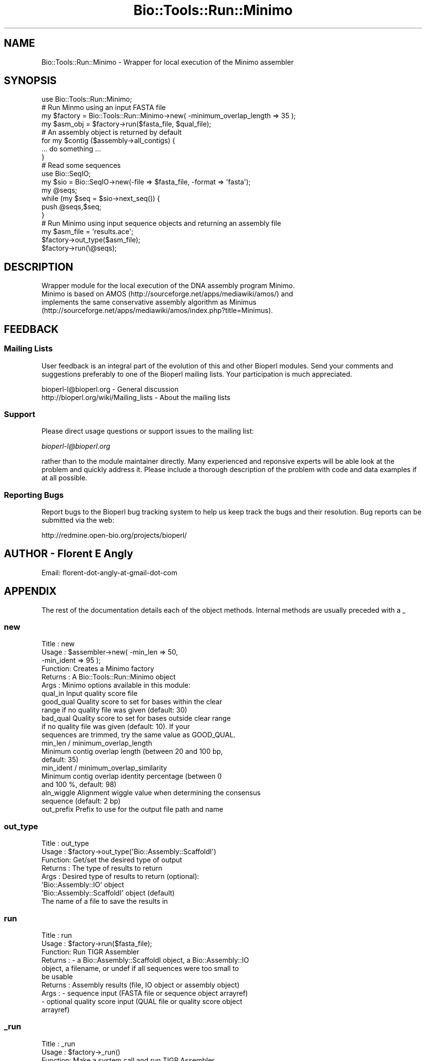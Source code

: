.\" Automatically generated by Pod::Man 4.09 (Pod::Simple 3.35)
.\"
.\" Standard preamble:
.\" ========================================================================
.de Sp \" Vertical space (when we can't use .PP)
.if t .sp .5v
.if n .sp
..
.de Vb \" Begin verbatim text
.ft CW
.nf
.ne \\$1
..
.de Ve \" End verbatim text
.ft R
.fi
..
.\" Set up some character translations and predefined strings.  \*(-- will
.\" give an unbreakable dash, \*(PI will give pi, \*(L" will give a left
.\" double quote, and \*(R" will give a right double quote.  \*(C+ will
.\" give a nicer C++.  Capital omega is used to do unbreakable dashes and
.\" therefore won't be available.  \*(C` and \*(C' expand to `' in nroff,
.\" nothing in troff, for use with C<>.
.tr \(*W-
.ds C+ C\v'-.1v'\h'-1p'\s-2+\h'-1p'+\s0\v'.1v'\h'-1p'
.ie n \{\
.    ds -- \(*W-
.    ds PI pi
.    if (\n(.H=4u)&(1m=24u) .ds -- \(*W\h'-12u'\(*W\h'-12u'-\" diablo 10 pitch
.    if (\n(.H=4u)&(1m=20u) .ds -- \(*W\h'-12u'\(*W\h'-8u'-\"  diablo 12 pitch
.    ds L" ""
.    ds R" ""
.    ds C` ""
.    ds C' ""
'br\}
.el\{\
.    ds -- \|\(em\|
.    ds PI \(*p
.    ds L" ``
.    ds R" ''
.    ds C`
.    ds C'
'br\}
.\"
.\" Escape single quotes in literal strings from groff's Unicode transform.
.ie \n(.g .ds Aq \(aq
.el       .ds Aq '
.\"
.\" If the F register is >0, we'll generate index entries on stderr for
.\" titles (.TH), headers (.SH), subsections (.SS), items (.Ip), and index
.\" entries marked with X<> in POD.  Of course, you'll have to process the
.\" output yourself in some meaningful fashion.
.\"
.\" Avoid warning from groff about undefined register 'F'.
.de IX
..
.if !\nF .nr F 0
.if \nF>0 \{\
.    de IX
.    tm Index:\\$1\t\\n%\t"\\$2"
..
.    if !\nF==2 \{\
.        nr % 0
.        nr F 2
.    \}
.\}
.\"
.\" Accent mark definitions (@(#)ms.acc 1.5 88/02/08 SMI; from UCB 4.2).
.\" Fear.  Run.  Save yourself.  No user-serviceable parts.
.    \" fudge factors for nroff and troff
.if n \{\
.    ds #H 0
.    ds #V .8m
.    ds #F .3m
.    ds #[ \f1
.    ds #] \fP
.\}
.if t \{\
.    ds #H ((1u-(\\\\n(.fu%2u))*.13m)
.    ds #V .6m
.    ds #F 0
.    ds #[ \&
.    ds #] \&
.\}
.    \" simple accents for nroff and troff
.if n \{\
.    ds ' \&
.    ds ` \&
.    ds ^ \&
.    ds , \&
.    ds ~ ~
.    ds /
.\}
.if t \{\
.    ds ' \\k:\h'-(\\n(.wu*8/10-\*(#H)'\'\h"|\\n:u"
.    ds ` \\k:\h'-(\\n(.wu*8/10-\*(#H)'\`\h'|\\n:u'
.    ds ^ \\k:\h'-(\\n(.wu*10/11-\*(#H)'^\h'|\\n:u'
.    ds , \\k:\h'-(\\n(.wu*8/10)',\h'|\\n:u'
.    ds ~ \\k:\h'-(\\n(.wu-\*(#H-.1m)'~\h'|\\n:u'
.    ds / \\k:\h'-(\\n(.wu*8/10-\*(#H)'\z\(sl\h'|\\n:u'
.\}
.    \" troff and (daisy-wheel) nroff accents
.ds : \\k:\h'-(\\n(.wu*8/10-\*(#H+.1m+\*(#F)'\v'-\*(#V'\z.\h'.2m+\*(#F'.\h'|\\n:u'\v'\*(#V'
.ds 8 \h'\*(#H'\(*b\h'-\*(#H'
.ds o \\k:\h'-(\\n(.wu+\w'\(de'u-\*(#H)/2u'\v'-.3n'\*(#[\z\(de\v'.3n'\h'|\\n:u'\*(#]
.ds d- \h'\*(#H'\(pd\h'-\w'~'u'\v'-.25m'\f2\(hy\fP\v'.25m'\h'-\*(#H'
.ds D- D\\k:\h'-\w'D'u'\v'-.11m'\z\(hy\v'.11m'\h'|\\n:u'
.ds th \*(#[\v'.3m'\s+1I\s-1\v'-.3m'\h'-(\w'I'u*2/3)'\s-1o\s+1\*(#]
.ds Th \*(#[\s+2I\s-2\h'-\w'I'u*3/5'\v'-.3m'o\v'.3m'\*(#]
.ds ae a\h'-(\w'a'u*4/10)'e
.ds Ae A\h'-(\w'A'u*4/10)'E
.    \" corrections for vroff
.if v .ds ~ \\k:\h'-(\\n(.wu*9/10-\*(#H)'\s-2\u~\d\s+2\h'|\\n:u'
.if v .ds ^ \\k:\h'-(\\n(.wu*10/11-\*(#H)'\v'-.4m'^\v'.4m'\h'|\\n:u'
.    \" for low resolution devices (crt and lpr)
.if \n(.H>23 .if \n(.V>19 \
\{\
.    ds : e
.    ds 8 ss
.    ds o a
.    ds d- d\h'-1'\(ga
.    ds D- D\h'-1'\(hy
.    ds th \o'bp'
.    ds Th \o'LP'
.    ds ae ae
.    ds Ae AE
.\}
.rm #[ #] #H #V #F C
.\" ========================================================================
.\"
.IX Title "Bio::Tools::Run::Minimo 3"
.TH Bio::Tools::Run::Minimo 3 "2019-10-28" "perl v5.26.2" "User Contributed Perl Documentation"
.\" For nroff, turn off justification.  Always turn off hyphenation; it makes
.\" way too many mistakes in technical documents.
.if n .ad l
.nh
.SH "NAME"
.Vb 1
\&  Bio::Tools::Run::Minimo \- Wrapper for local execution of the Minimo assembler
.Ve
.SH "SYNOPSIS"
.IX Header "SYNOPSIS"
.Vb 8
\&  use Bio::Tools::Run::Minimo;
\&  # Run Minmo using an input FASTA file
\&  my $factory = Bio::Tools::Run::Minimo\->new( \-minimum_overlap_length => 35 );
\&  my $asm_obj = $factory\->run($fasta_file, $qual_file);
\&  # An assembly object is returned by default
\&  for my $contig ($assembly\->all_contigs) {
\&    ... do something ...
\&  }
\&
\&  # Read some sequences
\&  use Bio::SeqIO;
\&  my $sio = Bio::SeqIO\->new(\-file => $fasta_file, \-format => \*(Aqfasta\*(Aq);
\&  my @seqs;
\&  while (my $seq = $sio\->next_seq()) {
\&    push @seqs,$seq;
\&  }
\&
\&  # Run Minimo using input sequence objects and returning an assembly file
\&  my $asm_file = \*(Aqresults.ace\*(Aq;
\&  $factory\->out_type($asm_file);
\&  $factory\->run(\e@seqs);
.Ve
.SH "DESCRIPTION"
.IX Header "DESCRIPTION"
.Vb 4
\&  Wrapper module for the local execution of the DNA assembly program Minimo.
\&  Minimo is based on AMOS (http://sourceforge.net/apps/mediawiki/amos/) and
\&  implements the same conservative assembly algorithm as Minimus
\&  (http://sourceforge.net/apps/mediawiki/amos/index.php?title=Minimus).
.Ve
.SH "FEEDBACK"
.IX Header "FEEDBACK"
.SS "Mailing Lists"
.IX Subsection "Mailing Lists"
User feedback is an integral part of the evolution of this and other Bioperl
modules. Send your comments and suggestions preferably to one of the Bioperl
mailing lists.  Your participation is much appreciated.
.PP
.Vb 2
\&  bioperl\-l@bioperl.org                  \- General discussion
\&  http://bioperl.org/wiki/Mailing_lists  \- About the mailing lists
.Ve
.SS "Support"
.IX Subsection "Support"
Please direct usage questions or support issues to the mailing list:
.PP
\&\fIbioperl\-l@bioperl.org\fR
.PP
rather than to the module maintainer directly. Many experienced and 
reponsive experts will be able look at the problem and quickly 
address it. Please include a thorough description of the problem 
with code and data examples if at all possible.
.SS "Reporting Bugs"
.IX Subsection "Reporting Bugs"
Report bugs to the Bioperl bug tracking system to help us keep track the bugs
and their resolution.  Bug reports can be submitted via the web:
.PP
.Vb 1
\&  http://redmine.open\-bio.org/projects/bioperl/
.Ve
.SH "AUTHOR \- Florent E Angly"
.IX Header "AUTHOR - Florent E Angly"
.Vb 1
\& Email: florent\-dot\-angly\-at\-gmail\-dot\-com
.Ve
.SH "APPENDIX"
.IX Header "APPENDIX"
The rest of the documentation details each of the object methods. Internal
methods are usually preceded with a _
.SS "new"
.IX Subsection "new"
.Vb 10
\& Title   : new
\& Usage   : $assembler\->new( \-min_len   => 50,
\&                            \-min_ident => 95 );
\& Function: Creates a Minimo factory
\& Returns : A Bio::Tools::Run::Minimo object
\& Args    : Minimo options available in this module:
\&     qual_in      Input quality score file
\&     good_qual    Quality score to set for bases within the clear
\&                    range if no quality file was given (default: 30)
\&     bad_qual     Quality score to set for bases outside clear range
\&                    if no quality file was given (default: 10). If your
\&                    sequences are trimmed, try the same value as GOOD_QUAL.
\&     min_len / minimum_overlap_length
\&                  Minimum contig overlap length (between 20 and 100 bp,
\&                    default: 35)
\&     min_ident / minimum_overlap_similarity
\&                  Minimum contig overlap identity percentage (between 0
\&                    and 100 %, default: 98)
\&     aln_wiggle   Alignment wiggle value when determining the consensus
\&                    sequence (default: 2 bp)
\&     out_prefix   Prefix to use for the output file path and name
.Ve
.SS "out_type"
.IX Subsection "out_type"
.Vb 8
\& Title   : out_type
\& Usage   : $factory\->out_type(\*(AqBio::Assembly::ScaffoldI\*(Aq)
\& Function: Get/set the desired type of output
\& Returns : The type of results to return
\& Args    : Desired type of results to return (optional):
\&                 \*(AqBio::Assembly::IO\*(Aq object
\&                 \*(AqBio::Assembly::ScaffoldI\*(Aq object (default)
\&                 The name of a file to save the results in
.Ve
.SS "run"
.IX Subsection "run"
.Vb 10
\& Title   :   run
\& Usage   :   $factory\->run($fasta_file);
\& Function:   Run TIGR Assembler
\& Returns :   \- a Bio::Assembly::ScaffoldI object, a Bio::Assembly::IO
\&               object, a filename, or undef if all sequences were too small to
\&               be usable
\& Returns :   Assembly results (file, IO object or assembly object)
\& Args    :   \- sequence input (FASTA file or sequence object arrayref)
\&             \- optional quality score input (QUAL file or quality score object
\&               arrayref)
.Ve
.SS "_run"
.IX Subsection "_run"
.Vb 6
\& Title   :   _run
\& Usage   :   $factory\->_run()
\& Function:   Make a system call and run TIGR Assembler
\& Returns :   An assembly file
\& Args    :   \- FASTA file
\&             \- optional QUAL file
.Ve
.SS "_clean_file"
.IX Subsection "_clean_file"
.Vb 7
\& Title   :   _clean_file
\& Usage   :   $factory\->_clean_file($file)
\& Function:   Clean file in place by removing NULL characters. NULL characters
\&             can be present in the output files of AMOS 2.0.8 but they do not
\&             validate as proper sequence characters in Bioperl.
\& Returns :   1 for success
\& Args    :   Filename
.Ve
